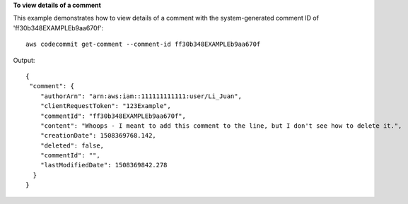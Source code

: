 **To view details of a comment**

This example demonstrates how to view details of a comment with the system-generated comment ID of 'ff30b348EXAMPLEb9aa670f'::

  aws codecommit get-comment --comment-id ff30b348EXAMPLEb9aa670f

Output::

  {
   "comment": { 
      "authorArn": "arn:aws:iam::111111111111:user/Li_Juan",
      "clientRequestToken": "123Example",
      "commentId": "ff30b348EXAMPLEb9aa670f",
      "content": "Whoops - I meant to add this comment to the line, but I don't see how to delete it.",
      "creationDate": 1508369768.142,
      "deleted": false,
      "commentId": "",
      "lastModifiedDate": 1508369842.278
    }
  }